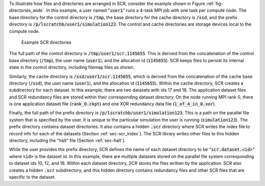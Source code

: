 To illustrate how files and directories are arranged in SCR,
consider the example shown in Figure :ref:`fig-directories_wide`.
In this example, a user named ":code:`user1`"
runs a 4-task MPI job with one task per compute node.
The base directory for the control directory is :code:`/tmp`,
the base directory for the cache directory is :code:`/ssd`,
and the prefix directory is :code:`/p/lscratchb/user1/simulation123`.
The control and cache directories are storage devices local to the compute node.

.. _fig-directories_wide:

.. figure:: fig/directories_wide2.png

   Example SCR directories

The full path of the control directory is :code:`/tmp/user1/scr.1145655`.
This is derived from the concatenation of the control base directory (:code:`/tmp`),
the user name (:code:`user1`), and the allocation id (:code:`1145655`).
SCR keeps files to persist its internal state in the control directory,
including filemap files as shown.

Similarly, the cache directory is :code:`/ssd/user1/scr.1145655`,
which is derived from the concatenation of the cache base directory (:code:`/ssd`),
the user name (:code:`user1`), and the allocation id (:code:`1145655`).
Within the cache directory, SCR creates a subdirectory for each dataset.
In this example, there are two datasets with ids 17 and 18.
The application dataset files and SCR redundancy files
are stored within their corresponding dataset directory.
On the node running MPI rank 0,
there is one application dataset file (:code:`rank_0.ckpt`)
and one XOR redundancy data file (:code:`1_of_4_in_0.xor`).

Finally, the full path of the prefix directory is :code:`/p/lscratchb/user1/simulation123`.
This is a path on the parallel file system that is specified by the user.
It is unique to the particular simulation the user is running (:code:`simulation123`).
The prefix directory contains dataset directories.
It also contains a hidden :code:`.scr` directory where SCR writes
the index file to record info for each of the datasets (Section :ref:`sec-scr_index`).
The SCR library writes other files to this hidden directory,
including the "halt" file (Section :ref:`sec-halt`).

While the user provides the prefix directory,
SCR defines the name of each dataset directory to be ":code:`scr.dataset.<id>`"
where :code:`<id>` is the dataset id.
In this example, there are multiple datasets stored on the parallel file system
corresponding to dataset ids 10, 12, and 18.
Within each dataset directory, SCR stores the files written by the application.
SCR also creates a hidden :code:`.scr` subdirectory,
and this hidden directory contains redundancy files and other SCR files
that are specific to the dataset.
